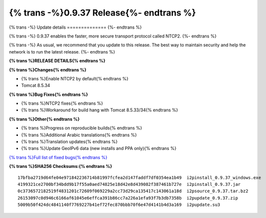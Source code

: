 =========================================
{% trans -%}0.9.37 Release{%- endtrans %}
=========================================

.. meta::
   :author: zzz
   :date: 2018-10-04
   :category: release
   :excerpt: {% trans %}0.9.37 with NTCP2 enabled{% endtrans %}

{% trans -%}
Update details
==============
{%- endtrans %}

{% trans -%}
0.9.37 enables the faster, more secure transport protocol called NTCP2.
{%- endtrans %}

{% trans -%}
As usual, we recommend that you update to this release. The best way to
maintain security and help the network is to run the latest release.
{%- endtrans %}


**{% trans %}RELEASE DETAILS{% endtrans %}**

**{% trans %}Changes{% endtrans %}**

- {% trans %}Enable NTCP2 by default{% endtrans %}
- Tomcat 8.5.34



**{% trans %}Bug Fixes{% endtrans %}**

- {% trans %}NTCP2 fixes{% endtrans %}
- {% trans %}Workaround for build hang with Tomcat 8.5.33/34{% endtrans %}



**{% trans %}Other{% endtrans %}**

- {% trans %}Progress on reproducible builds{% endtrans %}
- {% trans %}Additional Arabic translations{% endtrans %}
- {% trans %}Translation updates{% endtrans %}
- {% trans %}Update GeoIPv6 data (new installs and PPA only){% endtrans %}


`{% trans %}Full list of fixed bugs{% endtrans %}`__

__ http://{{ i2pconv('trac.i2p2.i2p') }}/query?resolution=fixed&milestone=0.9.37


**{% trans %}SHA256 Checksums:{% endtrans %}**

::

     17bfba2719d64fe04e971842236714b81997fcfea2d147faddf7df0354ea1b49  i2pinstall_0.9.37_windows.exe
     4199321ce2700bf34bdd9b17f55a0aed74825e18d42e8d439082f387461b727e  i2pinstall_0.9.37.jar
     0c3736572182519f4831201c72609f069229a2cc73d29ca135417c143061a18d  i2psource_0.9.37.tar.bz2
     26153097c0d946c6166af61045e6effca391b86cc7a226a1efa93f7b3db7358b  i2pupdate_0.9.37.zip
     5009b50f424dc4841140f7769227b41ef72fec870bbb70f6e47d4141b4d3a169  i2pupdate.su3
